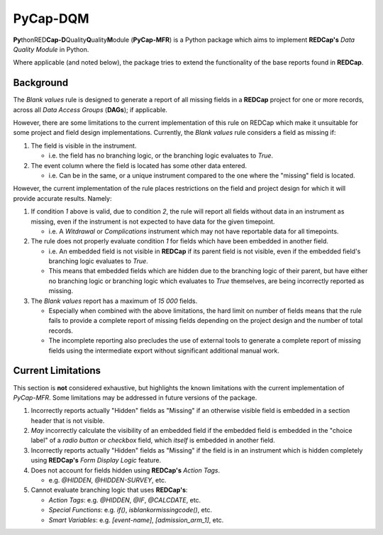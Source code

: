 #########
PyCap-DQM
#########

**Py**\ thonRED\ **Cap-D**\ Quality\ **Q**\ uality\ **M**\ odule
(**PyCap-MFR**) is a Python package which aims to implement **REDCap's**
`Data Quality Module` in Python.

Where applicable (and noted below), the package tries to extend the
functionality of the base reports found in **REDCap**.

Background
==========

The `Blank values` rule is designed to generate a report of all missing
fields in a **REDCap** project for one or more records, across
all `Data Access Groups` (**DAGs**); if applicable.

However, there are some limitations to the current implementation of
this rule on REDCap which make it unsuitable for some project and field
design implementations.
Currently, the `Blank values` rule considers a field as missing if:

#. The field is visible in the instrument.

   * i.e. the field has no branching logic, or the branching logic
     evaluates to `True`.

#. The event column where the field is located has some other data
   entered.

   * i.e. Can be in the same, or a unique instrument compared to the one
     where the "missing" field is located.
 
However, the current implementation of the rule places restrictions on
the field and project design for which it will provide accurate results.
Namely:

#. If condition `1` above is valid, due to condition `2`, the rule will
   report all fields without data in an instrument as missing, even if
   the instrument is not expected to have data for the given timepoint.

   * i.e. A `Witdrawal` or `Complications` instrument which may not
     have reportable data for all timepoints.

#. The rule does not properly evaluate condition `1` for fields which
   have been embedded in another field.

   * i.e. An embedded field is not visible in **REDCap** if its parent
     field is not visible, even if the embedded field's branching logic
     evaluates to `True`.
   * This means that embedded fields which are hidden due to the
     branching logic of their parent, but have either no branching
     logic or branching logic which evaluates to `True` themselves, are
     being incorrectly reported as missing.

#. The `Blank values` report has a maximum of `15 000` fields.

   * Especially when combined with the above limitations, the hard limit
     on number of fields means that the rule fails to provide a complete
     report of missing fields depending on the project design and the
     number of total records.
   * The incomplete reporting also precludes the use of external tools
     to generate a complete report of missing fields using the 
     intermediate export without significant additional manual work.

Current Limitations
===================

This section is **not** considered exhaustive, but highlights the known
limitations with the current implementation of `PyCap-MFR`.
Some limitations may be addressed in future versions of the package.

1. Incorrectly reports actually "Hidden" fields as "Missing" if an
   otherwise visible field is embedded in a section header that is not
   visible.

2. *May* incorrectly calculate the visibility of an embedded field if
   the embedded field is embedded in the "choice label" of a
   `radio button` or `checkbox` field, which *itself* is embedded in
   another field.

3. Incorrectly reports actually "Hidden" fields as "Missing" if the
   field is in an instrument which is hidden completely using
   **REDCap's** `Form Display Logic` feature.

4. Does not account for fields hidden using **REDCap's** `Action Tags`.

   * e.g. `@HIDDEN`, `@HIDDEN-SURVEY`, etc.

5. Cannot evaluate branching logic that uses **REDCap's**:

   * `Action Tags`: e.g. `@HIDDEN`, `@IF`, `@CALCDATE`, etc.
   * `Special Functions`: e.g. `if()`, `isblankormissingcode()`, etc.
   * `Smart Variables`: e.g. `[event-name]`, `[admission_arm_1]`, etc.
   